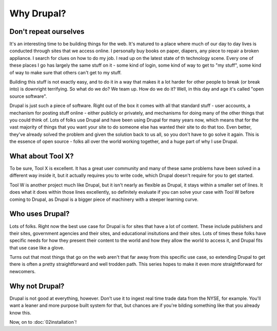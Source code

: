 Why Drupal?
===========

.. _why-drupal:

Don't repeat ourselves
~~~~~~~~~~~~~~~~~~~~~~

It's an interesting time to be building things for the web. It's matured to a
place where much of our day to day lives is conducted through sites that we
access online. I personally buy books on paper, diapers, any piece to repair a
broken appliance. I search for clues on how to do my job. I read up on the
latest state of th technology scene. Every one of these places I go has largely
the same stuff on it - some kind of login, some kind of way to get to "my
stuff", some kind of way to make sure that others can't get to my stuff.

Building this stuff is not exactly easy, and to do it in a way that makes it a
lot harder for other people to break (or break into) is downright terrifying.
So what do we do? We team up. How do we do it? Well, in this day and age it's
called "open source software".

Drupal is just such a piece of software. Right out of the box it comes with all
that standard stuff - user accounts, a mechanism for posting stuff online -
either publicly or privately, and mechanisms for doing many of the other things
that you could think of. Lots of folks use Drupal and have been using Drupal
for many years now, which means that for the vast majority of things that you
want your site to do someone else has wanted their site to do that too. Even
better, they've already solved the problem and given the solution back to us
all, so you don't have to go solve it again. This is the essence of open source
- folks all over the world working together, and a huge part of why I use
Drupal.

What about Tool X?
~~~~~~~~~~~~~~~~~~

To be sure, Tool X is excellent. It has a great user community and many of
these same problems have been solved in a different way inside it, but it
actually requires you to write code, which Drupal doesn't require for you to
get started.

Tool W is another project much like Drupal, but it isn't nearly as flexible as
Drupal, it stays within a smaller set of lines. It does what it does within
those lines excellently, so definitely evaluate if you can solve your case with
Tool W before coming to Drupal, as Drupal is a bigger piece of machinery with a
steeper learning curve.

Who uses Drupal?
~~~~~~~~~~~~~~~~

Lots of folks. Right now the best use case for Drupal is for sites that have a
lot of content. These include publishers and their sites, government agencies
and their sites, and educational insitutions and their sites. Lots of times
these folks have specific needs for how they present their content to the world
and how they allow the world to access it, and Drupal fits that use case like a
glove.

Turns out that most things that go on the web aren't that far away from this
specific use case, so extending Drupal to get there is often a pretty
straightforward and well trodden path. This series hopes to make it even more
straightforward for newcomers.

Why not Drupal?
~~~~~~~~~~~~~~~

Drupal is not good at everything, however. Don't use it to ingest real time
trade data from the NYSE, for example. You'll want a leaner and more purpose
built system for that, but chances are if you're bilding something like that
you already know this.

Now, on to :doc:`02installation`!
